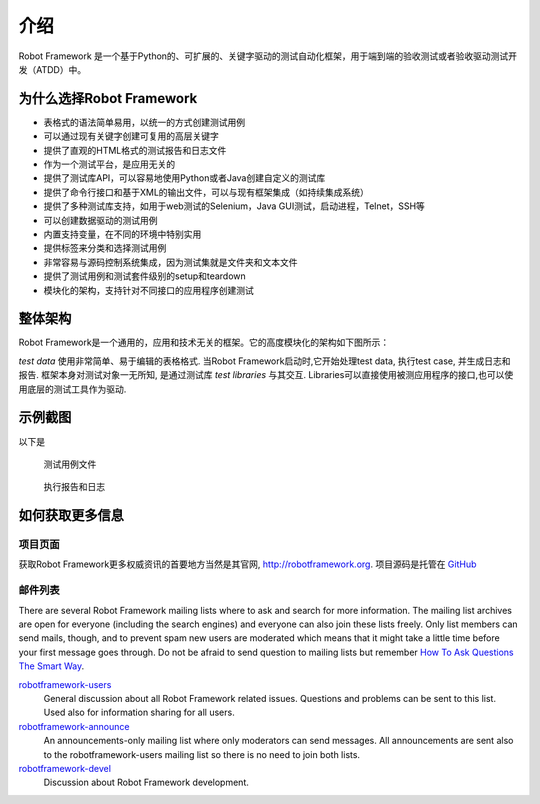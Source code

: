 介绍
====

Robot Framework 是一个基于Python的、可扩展的、关键字驱动的测试自动化框架，用于端到端的验收测试或者验收驱动测试开发（ATDD）中。


为什么选择Robot Framework
-------------------------

* 表格式的语法简单易用，以统一的方式创建测试用例
* 可以通过现有关键字创建可复用的高层关键字
* 提供了直观的HTML格式的测试报告和日志文件
* 作为一个测试平台，是应用无关的
* 提供了测试库API，可以容易地使用Python或者Java创建自定义的测试库
* 提供了命令行接口和基于XML的输出文件，可以与现有框架集成（如持续集成系统）
* 提供了多种测试库支持，如用于web测试的Selenium，Java GUI测试，启动进程，Telnet，SSH等
* 可以创建数据驱动的测试用例
* 内置支持变量，在不同的环境中特别实用
* 提供标签来分类和选择测试用例
* 非常容易与源码控制系统集成，因为测试集就是文件夹和文本文件
* 提供了测试用例和测试套件级别的setup和teardown
* 模块化的架构，支持针对不同接口的应用程序创建测试
  

整体架构
--------

Robot Framework是一个通用的，应用和技术无关的框架。它的高度模块化的架构如下图所示：

.. image:: architecture.png


`test data` 使用非常简单、易于编辑的表格格式. 当Robot Framework启动时,它开始处理test data, 执行test case, 并生成日志和报告. 框架本身对测试对象一无所知, 是通过测试库 `test libraries` 与其交互. Libraries可以直接使用被测应用程序的接口,也可以使用底层的测试工具作为驱动.


示例截图
--------

以下是

.. figure:: testdata_screenshots.png
   :alt:	testdata_screenshots

   测试用例文件


.. figure:: screenshots.png
   :alt:	screenshots

   执行报告和日志



如何获取更多信息
------------------------

项目页面
~~~~~~~

获取Robot Framework更多权威资讯的首要地方当然是其官网, http://robotframework.org. 项目源码是托管在  `GitHub`_ 

.. _GitHub: https://github.com/robotframework/robotframework


邮件列表
~~~~~~~~

There are several Robot Framework mailing lists where to ask and
search for more information. The mailing list archives are open for
everyone (including the search engines) and everyone can also join
these lists freely. Only list members can send mails, though, and to
prevent spam new users are moderated which means that it might take a
little time before your first message goes through.  Do not be afraid
to send question to mailing lists but remember `How To Ask Questions
The Smart Way`__.

robotframework-users__
   General discussion about all Robot Framework related
   issues. Questions and problems can be sent to this list. Used also
   for information sharing for all users.

robotframework-announce__
    An announcements-only mailing list where only moderators can send
    messages. All announcements are sent also to the
    robotframework-users mailing list so there is no need to join both
    lists.

robotframework-devel__
   Discussion about Robot Framework development.

__ http://www.catb.org/~esr/faqs/smart-questions.html
__ http://groups.google.com/group/robotframework-users
__ http://groups.google.com/group/robotframework-announce
__ http://groups.google.com/group/robotframework-devel